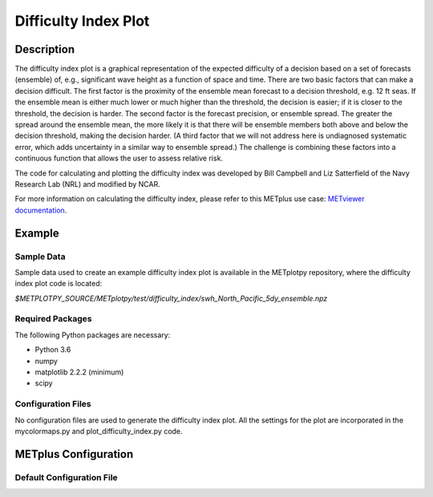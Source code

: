 *********************
Difficulty Index Plot
*********************

Description
===========

The difficulty index plot is a graphical representation of the expected difficulty of a decision based on a set of
forecasts (ensemble) of, e.g., significant wave height as a function of space and time. There are two basic factors
that can make a decision difficult. The first factor is the proximity of the ensemble mean forecast to a decision
threshold, e.g. 12 ft seas. If the ensemble mean is either much lower or much higher than the threshold, the
decision is easier; if it is closer to the threshold, the decision is harder. The second factor is the forecast
precision, or ensemble spread. The greater the spread around the ensemble mean, the more likely it is that there will
be ensemble members both above and below the decision threshold, making the decision harder. (A third factor that we
will not address here is undiagnosed systematic error, which adds uncertainty in a similar way to ensemble spread.)
The challenge is combining these factors into a continuous function that allows the user to assess relative risk.

The code for calculating and plotting the difficulty index was developed by Bill Campbell and Liz Satterfield of the
Navy Research Lab (NRL) and modified by NCAR.


For more information on calculating the difficulty index, please refer to this METplus use case:
`METviewer documentation
<https://metplus.readthedocs.io/en/develop/generated/model_applications/medium_range/UserScript_fcstGEFS_Difficulty_Index.html#sphx-glr-generated-model-applications-medium-range-userscript-fcstgefs-difficulty-index-py>`_.

Example
=======

Sample Data
___________

Sample data used to create an example difficulty index plot is
available in the METplotpy repository, where the difficulty index plot
code is located:

*$METPLOTPY_SOURCE/METplotpy/test/difficulty_index/swh_North_Pacific_5dy_ensemble.npz*

Required Packages
_________________

The following Python packages are necessary:

- Python 3.6
- numpy
- matplotlib 2.2.2 (minimum)
- scipy


Configuration Files
___________________

No configuration files are used to generate the difficulty index plot. All the settings for the plot are incorporated in
the mycolormaps.py and plot_difficulty_index.py code.

METplus Configuration
=====================

Default Configuration File
__________________________















